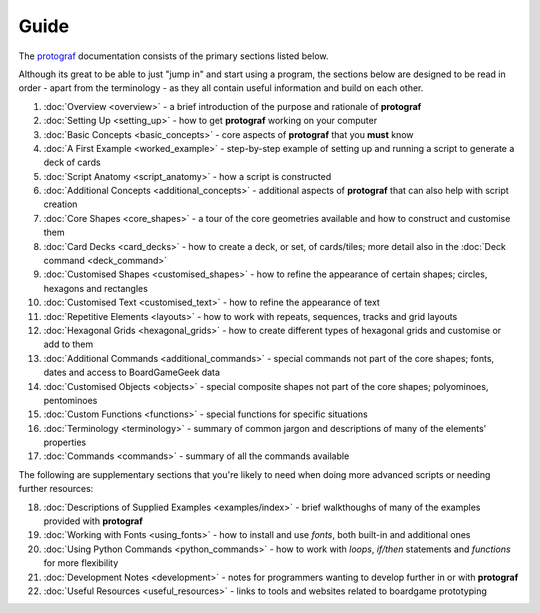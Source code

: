 =====
Guide
=====

The `protograf <https://github.com/gamesbook/protograf>`_ documentation
consists of the primary sections listed below.

Although its great to be able to just "jump in" and start using a
program, the sections below are designed to be read in order - apart from
the terminology - as they all contain useful information and build on each
other.

.. _guide:

1.  :doc:`Overview <overview>` - a brief introduction of the purpose and
    rationale of **protograf**
2.  :doc:`Setting Up <setting_up>` - how to get **protograf** working
    on your computer
3.  :doc:`Basic Concepts <basic_concepts>` - core aspects of
    **protograf** that you **must** know
4.  :doc:`A First Example <worked_example>` - step-by-step
    example of setting up and running a script to generate a deck of cards
5.  :doc:`Script Anatomy <script_anatomy>` - how a script is constructed
6.  :doc:`Additional Concepts <additional_concepts>` - additional
    aspects of **protograf** that can also help with script creation
7.  :doc:`Core Shapes <core_shapes>` - a tour of the core geometries
    available and how to construct and customise them
8.  :doc:`Card Decks <card_decks>` - how to create a deck, or set, of
    cards/tiles; more detail also in the :doc:`Deck command <deck_command>`
9.  :doc:`Customised Shapes <customised_shapes>` - how to refine the
    appearance of certain shapes; circles, hexagons and rectangles
10. :doc:`Customised Text <customised_text>` - how to refine the
    appearance of text
11. :doc:`Repetitive Elements <layouts>` - how to work with repeats, sequences,
    tracks and grid layouts
12. :doc:`Hexagonal Grids <hexagonal_grids>` - how to create different types
    of hexagonal grids and customise or add to them
13. :doc:`Additional Commands <additional_commands>` - special commands not part
    of the core shapes; fonts, dates and access to BoardGameGeek data
14. :doc:`Customised Objects <objects>` - special composite shapes not part
    of the core shapes; polyominoes, pentominoes
15. :doc:`Custom Functions <functions>` - special functions for specific
    situations
16. :doc:`Terminology <terminology>` - summary of common jargon and descriptions
    of many of the elements' properties
17. :doc:`Commands <commands>` - summary of all the commands available

The following are supplementary sections that you're likely to need when
doing more advanced scripts or needing further resources:

18. :doc:`Descriptions of Supplied Examples <examples/index>` - brief
    walkthoughs of many of the examples provided with **protograf**
19. :doc:`Working with Fonts <using_fonts>` - how to install and
    use *fonts*, both built-in and additional ones
20. :doc:`Using Python Commands <python_commands>` - how to work with
    *loops*, *if/then* statements and *functions* for more flexibility
21. :doc:`Development Notes <development>` - notes for programmers wanting
    to develop further in or with  **protograf**
22. :doc:`Useful Resources <useful_resources>` - links to
    tools and websites related to boardgame prototyping
